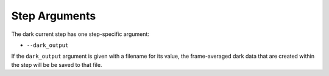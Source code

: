 Step Arguments
==============

The dark current step has one step-specific argument:

*  ``--dark_output``

If the ``dark_output`` argument is given with a filename for its value,
the frame-averaged dark data that are created within the step will be
be saved to that file.

